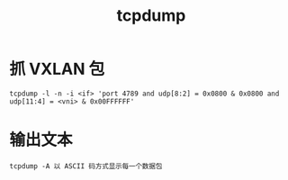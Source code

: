 :PROPERTIES:
:ID:       7A552330-4DF3-40C2-8F04-8EDA734FD1D3
:END:
#+TITLE: tcpdump

* 抓 VXLAN 包
  #+begin_example
    tcpdump -l -n -i <if> 'port 4789 and udp[8:2] = 0x0800 & 0x0800 and udp[11:4] = <vni> & 0x00FFFFFF'
  #+end_example

* 输出文本
  #+begin_example
    tcpdump -A 以 ASCII 码方式显示每一个数据包
  #+end_example

